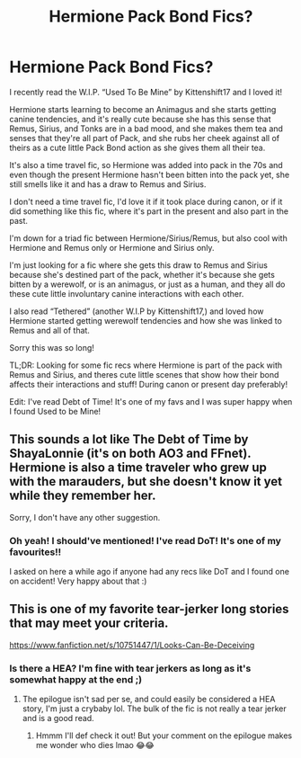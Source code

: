 #+TITLE: Hermione Pack Bond Fics?

* Hermione Pack Bond Fics?
:PROPERTIES:
:Author: Faeriie
:Score: 0
:DateUnix: 1583439967.0
:DateShort: 2020-Mar-05
:FlairText: Request
:END:
I recently read the W.I.P. “Used To Be Mine” by Kittenshift17 and I loved it!

Hermione starts learning to become an Animagus and she starts getting canine tendencies, and it's really cute because she has this sense that Remus, Sirius, and Tonks are in a bad mood, and she makes them tea and senses that they're all part of Pack, and she rubs her cheek against all of theirs as a cute little Pack Bond action as she gives them all their tea.

It's also a time travel fic, so Hermione was added into pack in the 70s and even though the present Hermione hasn't been bitten into the pack yet, she still smells like it and has a draw to Remus and Sirius.

I don't need a time travel fic, I'd love it if it took place during canon, or if it did something like this fic, where it's part in the present and also part in the past.

I'm down for a triad fic between Hermione/Sirius/Remus, but also cool with Hermione and Remus only or Hermione and Sirius only.

I'm just looking for a fic where she gets this draw to Remus and Sirius because she's destined part of the pack, whether it's because she gets bitten by a werewolf, or is an animagus, or just as a human, and they all do these cute little involuntary canine interactions with each other.

I also read “Tethered” (another W.I.P by Kittenshift17,) and loved how Hermione started getting werewolf tendencies and how she was linked to Remus and all of that.

Sorry this was so long!

TL;DR: Looking for some fic recs where Hermione is part of the pack with Remus and Sirius, and theres cute little scenes that show how their bond affects their interactions and stuff! During canon or present day preferably!

Edit: I've read Debt of Time! It's one of my favs and I was super happy when I found Used to be Mine!


** This sounds a lot like The Debt of Time by ShayaLonnie (it's on both AO3 and FFnet). Hermione is also a time traveler who grew up with the marauders, but she doesn't know it yet while they remember her.

Sorry, I don't have any other suggestion.
:PROPERTIES:
:Author: MmeBoumBoum
:Score: 3
:DateUnix: 1583444534.0
:DateShort: 2020-Mar-06
:END:

*** Oh yeah! I should've mentioned! I've read DoT! It's one of my favourites!!

I asked on here a while ago if anyone had any recs like DoT and I found one on accident! Very happy about that :)
:PROPERTIES:
:Author: Faeriie
:Score: 3
:DateUnix: 1583445075.0
:DateShort: 2020-Mar-06
:END:


** This is one of my favorite tear-jerker long stories that may meet your criteria.

[[https://www.fanfiction.net/s/10751447/1/Looks-Can-Be-Deceiving]]
:PROPERTIES:
:Author: lenabeena02
:Score: 3
:DateUnix: 1583450151.0
:DateShort: 2020-Mar-06
:END:

*** Is there a HEA? I'm fine with tear jerkers as long as it's somewhat happy at the end ;)
:PROPERTIES:
:Author: Faeriie
:Score: 1
:DateUnix: 1583458566.0
:DateShort: 2020-Mar-06
:END:

**** The epilogue isn't sad per se, and could easily be considered a HEA story, I'm just a crybaby lol. The bulk of the fic is not really a tear jerker and is a good read.
:PROPERTIES:
:Author: lenabeena02
:Score: 2
:DateUnix: 1583465625.0
:DateShort: 2020-Mar-06
:END:

***** Hmmm I'll def check it out! But your comment on the epilogue makes me wonder who dies lmao 😂😂
:PROPERTIES:
:Author: Faeriie
:Score: 1
:DateUnix: 1583468797.0
:DateShort: 2020-Mar-06
:END:
